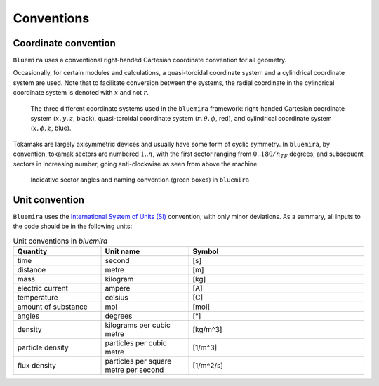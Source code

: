 Conventions
-----------

Coordinate convention
^^^^^^^^^^^^^^^^^^^^^

``Bluemira`` uses a conventional right-handed Cartesian coordinate convention for all geometry.

Occasionally, for certain modules and calculations, a quasi-toroidal coordinate system and a
cylindrical coordinate system are used. Note that to facilitate conversion between the
systems, the radial coordinate in the cylindrical coordinate system is denoted with
:math:`x` and not :math:`r`.

.. figure:: coordinate_systems.png
    :name: fig:coordinates

    The three different coordinate systems used in the ``bluemira`` framework: right-handed
    Cartesian coordinate system (:math:`x, y, z`, black), quasi-toroidal coordinate
    system (:math:`r, \theta, \phi`, red), and cylindrical coordinate system
    (:math:`x, \phi, z`, blue).

Tokamaks are largely axisymmetric devices and usually have some form of cyclic symmetry.
In ``bluemira``, by convention, tokamak sectors are numbered :math:`1 .. n`, with the first
sector ranging from :math:`0 .. 180/n_{TF}` degrees, and subsequent sectors in increasing
number, going anti-clockwise as seen from above the machine:


.. figure:: sectors.png
    :name: fig:sectors

    Indicative sector angles and naming convention (green boxes) in ``bluemira``


Unit convention
^^^^^^^^^^^^^^^

``Bluemira`` uses the `International System of Units (SI) <https://en.wikipedia.org/wiki/International_System_of_Units>`_ convention,
with only minor deviations. As a summary, all inputs to the code should be in the following units:

.. list-table:: Unit conventions in `bluemira`
   :widths: 25 25 50
   :header-rows: 1

   * - Quantity
     - Unit name
     - Symbol
   * - time
     - second
     - [s]
   * - distance
     - metre
     - [m]
   * - mass
     - kilogram
     - [kg]
   * - electric current
     - ampere
     - [A]
   * - temperature
     - celsius
     - [C]
   * - amount of substance
     - mol
     - [mol]
   * - angles
     - degrees
     - [°]
   * - density
     - kilograms per cubic metre
     - [kg/m^3]
   * - particle density
     - particles per cubic metre
     - [1/m^3]
   * - flux density
     - particles per square metre per second
     - [1/m^2/s]
